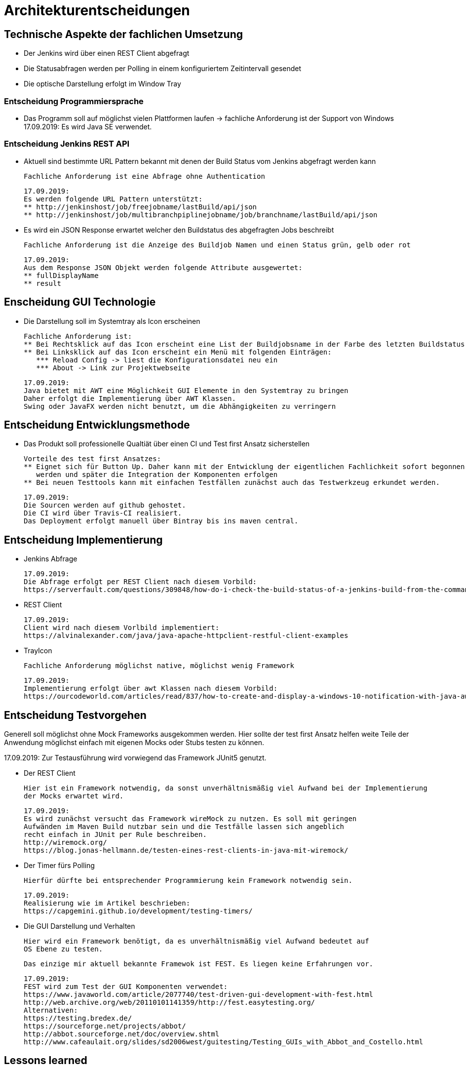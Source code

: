 = Architekturentscheidungen

== Technische Aspekte der fachlichen Umsetzung

* Der Jenkins wird über einen REST Client abgefragt
* Die Statusabfragen werden per Polling in einem konfiguriertem Zeitintervall gesendet
* Die optische Darstellung erfolgt im Window Tray

=== Entscheidung Programmiersprache

* Das Programm soll auf möglichst vielen Plattformen laufen
-> fachliche Anforderung ist der Support von Windows
17.09.2019: Es wird Java SE verwendet.

=== Entscheidung Jenkins REST API

* Aktuell sind bestimmte URL Pattern bekannt mit denen der Build Status vom Jenkins abgefragt werden kann

  Fachliche Anforderung ist eine Abfrage ohne Authentication

  17.09.2019:
  Es werden folgende URL Pattern unterstützt:
  ** http://jenkinshost/job/freejobname/lastBuild/api/json
  ** http://jenkinshost/job/multibranchpiplinejobname/job/branchname/lastBuild/api/json

* Es wird ein JSON Response erwartet welcher den Buildstatus des abgefragten Jobs beschreibt

  Fachliche Anforderung ist die Anzeige des Buildjob Namen und einen Status grün, gelb oder rot

  17.09.2019:
  Aus dem Response JSON Objekt werden folgende Attribute ausgewertet:
  ** fullDisplayName
  ** result

== Enscheidung GUI Technologie

* Die Darstellung soll im Systemtray als Icon erscheinen

  Fachliche Anforderung ist:
  ** Bei Rechtsklick auf das Icon erscheint eine List der Buildjobsname in der Farbe des letzten Buildstatus
  ** Bei Linksklick auf das Icon erscheint ein Menü mit folgenden Einträgen:
     *** Reload Config -> liest die Konfigurationsdatei neu ein
     *** About -> Link zur Projektwebseite

  17.09.2019:
  Java bietet mit AWT eine Möglichkeit GUI Elemente in den Systemtray zu bringen
  Daher erfolgt die Implementierung über AWT Klassen.
  Swing oder JavaFX werden nicht benutzt, um die Abhängigkeiten zu verringern

== Entscheidung Entwicklungsmethode

* Das Produkt soll professionelle Qualtiät über einen CI und Test first Ansatz sicherstellen

  Vorteile des test first Ansatzes:
  ** Eignet sich für Button Up. Daher kann mit der Entwicklung der eigentlichen Fachlichkeit sofort begonnen
     werden und später die Integration der Komponenten erfolgen
  ** Bei neuen Testtools kann mit einfachen Testfällen zunächst auch das Testwerkzeug erkundet werden.

  17.09.2019:
  Die Sourcen werden auf github gehostet.
  Die CI wird über Travis-CI realisiert.
  Das Deployment erfolgt manuell über Bintray bis ins maven central.

== Entscheidung Implementierung

* Jenkins Abfrage

  17.09.2019:
  Die Abfrage erfolgt per REST Client nach diesem Vorbild:
  https://serverfault.com/questions/309848/how-do-i-check-the-build-status-of-a-jenkins-build-from-the-command-line

* REST Client

  17.09.2019:
  Client wird nach diesem Vorlbild implementiert:
  https://alvinalexander.com/java/java-apache-httpclient-restful-client-examples

* TrayIcon

  Fachliche Anforderung möglichst native, möglichst wenig Framework

  17.09.2019:
  Implementierung erfolgt über awt Klassen nach diesem Vorbild:
  https://ourcodeworld.com/articles/read/837/how-to-create-and-display-a-windows-10-notification-with-java-awt



== Entscheidung Testvorgehen

Generell soll möglichst ohne Mock Frameworks ausgekommen werden.
Hier sollte der test first Ansatz helfen weite Teile der Anwendung möglichst einfach mit eigenen Mocks oder Stubs
testen zu können.

17.09.2019:
Zur Testausführung wird vorwiegend das Framework JUnit5 genutzt.

* Der REST Client

  Hier ist ein Framework notwendig, da sonst unverhältnismäßig viel Aufwand bei der Implementierung
  der Mocks erwartet wird.

  17.09.2019:
  Es wird zunächst versucht das Framework wireMock zu nutzen. Es soll mit geringen
  Aufwänden im Maven Build nutzbar sein und die Testfälle lassen sich angeblich
  recht einfach in JUnit per Rule beschreiben.
  http://wiremock.org/
  https://blog.jonas-hellmann.de/testen-eines-rest-clients-in-java-mit-wiremock/

* Der Timer fürs Polling

  Hierfür dürfte bei entsprechender Programmierung kein Framework notwendig sein.

  17.09.2019:
  Realisierung wie im Artikel beschrieben:
  https://capgemini.github.io/development/testing-timers/

* Die GUI Darstellung und Verhalten

  Hier wird ein Framework benötigt, da es unverhältnismäßig viel Aufwand bedeutet auf
  OS Ebene zu testen.

  Das einzige mir aktuell bekannte Framewok ist FEST. Es liegen keine Erfahrungen vor.

  17.09.2019:
  FEST wird zum Test der GUI Komponenten verwendet:
  https://www.javaworld.com/article/2077740/test-driven-gui-development-with-fest.html
  http://web.archive.org/web/20110101141359/http://fest.easytesting.org/
  Alternativen:
  https://testing.bredex.de/
  https://sourceforge.net/projects/abbot/
  http://abbot.sourceforge.net/doc/overview.shtml
  http://www.cafeaulait.org/slides/sd2006west/guitesting/Testing_GUIs_with_Abbot_and_Costello.html

== Lessons learned

**Gray Anomalie**
Wenn man von BufferedImage createGraphics aufruft und ein Rechteck
mit Color.gray füllt. Kann man im Test nicht vergleichen über
assertEquals(Color.gray.getRGB(), image.getRGB(x,y) )
Es gibt eine leichte Wertdifferenz obwohl x und y im gefüllten Rechteck liegen.
Bei Color.red gibt es keine Anomalie.



[##literatur]
== Literatur und Quellen im Netz

* https://www.baeldung.com/maven-wrapper
* https://github.com/noffle/art-of-readme[Art of Readme] - Erlerne die Kunst gute READMEs zu schreiben.
* https://github.com/davidbgk/open-source-template/[open-source-template] - A README template to encourage open-source contributions.
* https://www.makeareadme.com/
* https://github.com/RichardLitt/standard-readme
* https://github.com/RichardLitt/generator-standard-readme/
* https://github.com/noffle/art-of-readme
* https://keepachangelog.com/de
